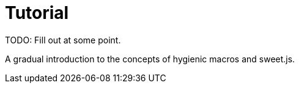 = Tutorial

TODO: Fill out at some point.

A gradual introduction to the concepts of hygienic macros and sweet.js.
